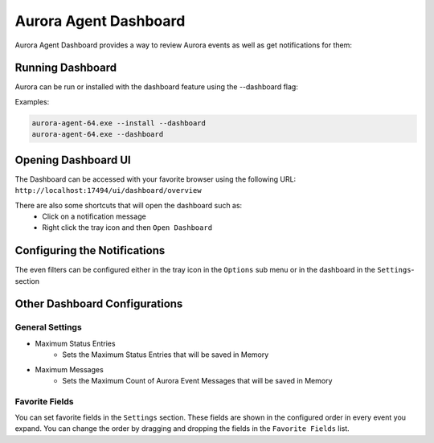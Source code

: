Aurora Agent Dashboard
=================

Aurora Agent Dashboard provides a way to review Aurora events as well as get notifications for them:

Running Dashboard
---------------

Aurora can be run or installed with the dashboard feature using the --dashboard flag:

Examples:

.. code::

   aurora-agent-64.exe --install --dashboard
   aurora-agent-64.exe --dashboard

Opening Dashboard UI
---------------

The Dashboard can be accessed with your favorite browser using the following URL:
``http://localhost:17494/ui/dashboard/overview``

There are also some shortcuts that will open the dashboard such as:
  - Click on a notification message
  - Right click the tray icon and then ``Open Dashboard``

Configuring the Notifications
---------------
The even filters can be configured either in the tray icon in the ``Options`` sub menu or in the dashboard in the ``Settings``-section

Other Dashboard Configurations
---------------

General Settings 
~~~~~~~~~~~~~~~~

- Maximum Status Entries
   - Sets the Maximum Status Entries that will be saved in Memory
- Maximum Messages
   - Sets the Maximum Count of Aurora Event Messages that will be saved in Memory

Favorite Fields
~~~~~~~~~~~~~~~
You can set favorite fields in the ``Settings`` section. These fields are shown in the configured order in every event you expand. You can change the order by dragging and dropping the fields in the ``Favorite Fields`` list. 

